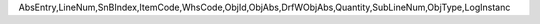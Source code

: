 AbsEntry,LineNum,SnBIndex,ItemCode,WhsCode,ObjId,ObjAbs,DrfWObjAbs,Quantity,SubLineNum,ObjType,LogInstanc
